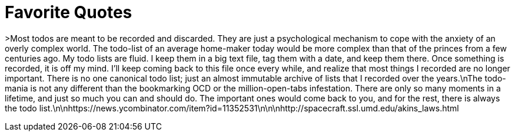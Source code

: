 = Favorite Quotes
// See https://hubpress.gitbooks.io/hubpress-knowledgebase/content/ for information about the parameters.
// :hp-image: /covers/cover.png
// :published_at: 2019-01-31
// :hp-tags: HubPress, Blog, Open_Source,
// :hp-alt-title: My English Title

>Most todos are meant to be recorded and discarded. They are just a psychological mechanism to cope with the anxiety of an overly complex world. The todo-list of an average home-maker today would be more complex than that of the princes from a few centuries ago. My todo lists are fluid. I keep them in a big text file, tag them with a date, and keep them there. Once something is recorded, it is off my mind. I'll keep coming back to this file once every while, and realize that most things I recorded are no longer important. There is no one canonical todo list; just an almost immutable archive of lists that I recorded over the years.\nThe todo-mania is not any different than the bookmarking OCD or the million-open-tabs infestation. There are only so many moments in a lifetime, and just so much you can and should do. The important ones would come back to you, and for the rest, there is always the todo list.\n\nhttps://news.ycombinator.com/item?id=11352531\n\n\nhttp://spacecraft.ssl.umd.edu/akins_laws.html